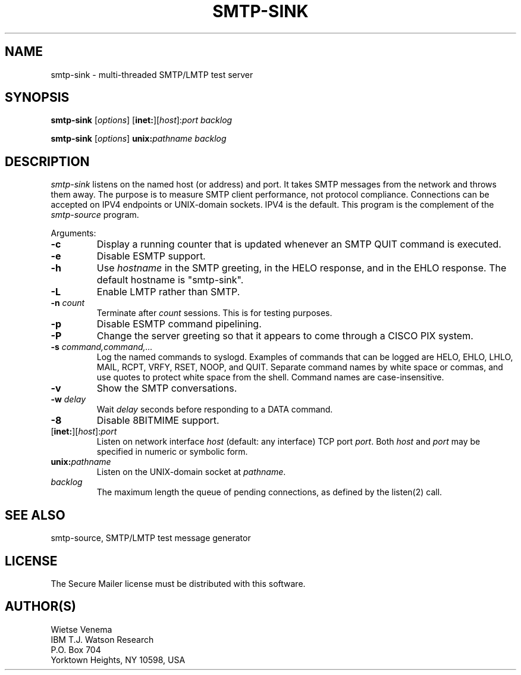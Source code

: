 .TH SMTP-SINK 8 
.ad
.fi
.SH NAME
smtp-sink
\-
multi-threaded SMTP/LMTP test server
.SH SYNOPSIS
.na
.nf
.fi
\fBsmtp-sink\fR [\fIoptions\fR] [\fBinet:\fR][\fIhost\fR]:\fIport\fR
\fIbacklog\fR

\fBsmtp-sink\fR [\fIoptions\fR] \fBunix:\fR\fIpathname\fR \fIbacklog\fR
.SH DESCRIPTION
.ad
.fi
\fIsmtp-sink\fR listens on the named host (or address) and port.
It takes SMTP messages from the network and throws them away.
The purpose is to measure SMTP client performance, not protocol
compliance.
Connections can be accepted on IPV4 endpoints or UNIX-domain sockets.
IPV4 is the default.
This program is the complement of the \fIsmtp-source\fR program.

Arguments:
.IP \fB-c\fR
Display a running counter that is updated whenever an SMTP
QUIT command is executed.
.IP \fB-e\fR
Disable ESMTP support.
.IP \fB-h\fI hostname\fR
Use \fIhostname\fR in the SMTP greeting, in the HELO response,
and in the EHLO response. The default hostname is "smtp-sink".
.IP \fB-L\fR
Enable LMTP rather than SMTP.
.IP "\fB-n \fIcount\fR"
Terminate after \fIcount\fR sessions. This is for testing purposes.
.IP \fB-p\fR
Disable ESMTP command pipelining.
.IP \fB-P\fR
Change the server greeting so that it appears to come through
a CISCO PIX system.
.IP "\fB-s \fIcommand,command,...\fR"
Log the named commands to syslogd.
Examples of commands that can be logged are HELO, EHLO, LHLO, MAIL,
RCPT, VRFY, RSET, NOOP, and QUIT. Separate command names by white
space or commas, and use quotes to protect white space from the
shell. Command names are case-insensitive.
.IP \fB-v\fR
Show the SMTP conversations.
.IP "\fB-w \fIdelay\fR"
Wait \fIdelay\fR seconds before responding to a DATA command.
.IP \fB-8\fR
Disable 8BITMIME support.
.IP [\fBinet:\fR][\fIhost\fR]:\fIport\fR
Listen on network interface \fIhost\fR (default: any interface)
TCP port \fIport\fR. Both \fIhost\fR and \fIport\fR may be
specified in numeric or symbolic form.
.IP \fBunix:\fR\fIpathname\fR
Listen on the UNIX-domain socket at \fIpathname\fR.
.IP \fIbacklog\fR
The maximum length the queue of pending connections,
as defined by the listen(2) call.
.SH SEE ALSO
.na
.nf
smtp-source, SMTP/LMTP test message generator
.SH LICENSE
.na
.nf
.ad
.fi
The Secure Mailer license must be distributed with this software.
.SH AUTHOR(S)
.na
.nf
Wietse Venema
IBM T.J. Watson Research
P.O. Box 704
Yorktown Heights, NY 10598, USA
